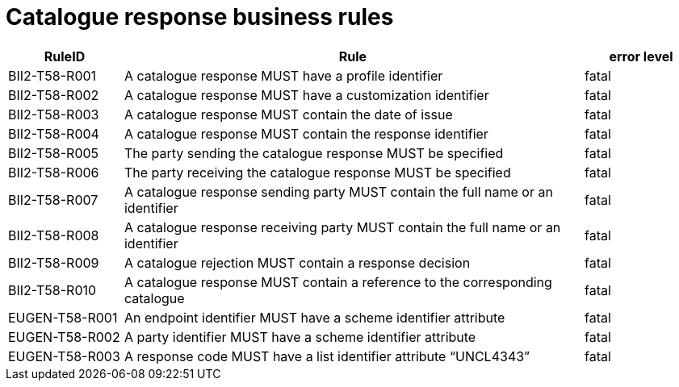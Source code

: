 [[catalogue-response-business-rules]]
= Catalogue response business rules

[cols="1,4,1",options="header",]
|====
|*RuleID* |*Rule* |*error level*
|BII2-T58-R001 |A catalogue response MUST have a profile identifier |fatal
|BII2-T58-R002 |A catalogue response MUST have a customization identifier |fatal
|BII2-T58-R003 |A catalogue response MUST contain the date of issue |fatal
|BII2-T58-R004 |A catalogue response MUST contain the response identifier |fatal
|BII2-T58-R005 |The party sending the catalogue response MUST be specified |fatal
|BII2-T58-R006 |The party receiving the catalogue response MUST be specified |fatal
|BII2-T58-R007 |A catalogue response sending party MUST contain the full name or an identifier |fatal
|BII2-T58-R008 |A catalogue response receiving party MUST contain the full name or an identifier |fatal
|BII2-T58-R009 |A catalogue rejection MUST contain a response decision |fatal
|BII2-T58-R010 |A catalogue response MUST contain a reference to the corresponding catalogue |fatal
|EUGEN-T58-R001 |An endpoint identifier MUST have a scheme identifier attribute |fatal
|EUGEN-T58-R002 |A party identifier MUST have a scheme identifier attribute |fatal
|EUGEN-T58-R003 |A response code MUST have a list identifier attribute “UNCL4343” |fatal
|====

